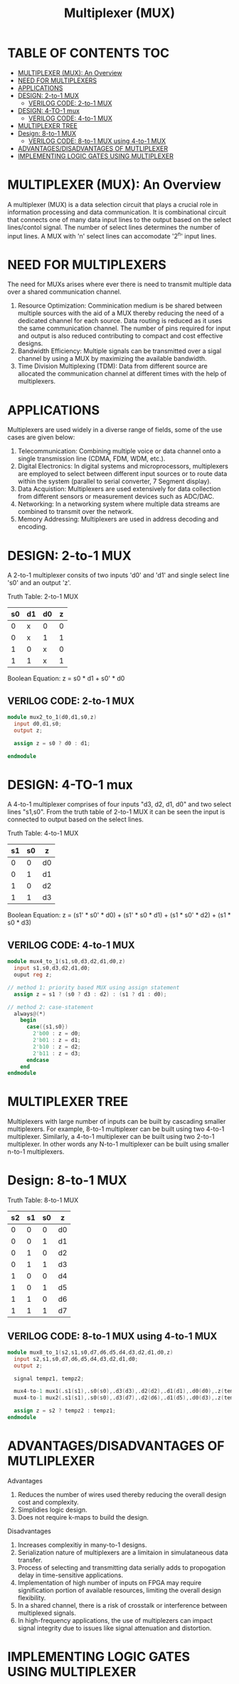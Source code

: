 #+Title: Multiplexer (MUX)
#+Startup: showeverything
#+Options: toc:4

* TABLE OF CONTENTS :TOC:
- [[#multiplexer-mux-an-overview][MULTIPLEXER (MUX): An Overview]]
- [[#need-for-multiplexers][NEED FOR MULTIPLEXERS]]
- [[#applications][APPLICATIONS]]
- [[#design-2-to-1-mux][DESIGN: 2-to-1 MUX]]
  - [[#verilog-code-2-to-1-mux][VERILOG CODE: 2-to-1 MUX]]
- [[#design-4-to-1-mux][DESIGN: 4-TO-1 mux]]
  - [[#verilog-code-4-to-1-mux][VERILOG CODE: 4-to-1 MUX]]
- [[#multiplexer-tree][MULTIPLEXER TREE]]
- [[#design-8-to-1-mux][Design: 8-to-1 MUX]]
  - [[#verilog-code-8-to-1-mux-using-4-to-1-mux][VERILOG CODE: 8-to-1 MUX using 4-to-1 MUX]]
- [[#advantagesdisadvantages-of-mutliplexer][ADVANTAGES/DISADVANTAGES OF MUTLIPLEXER]]
- [[#implementing-logic-gates-using-multiplexer][IMPLEMENTING LOGIC GATES USING MULTIPLEXER]]

* MULTIPLEXER (MUX): An Overview

A multiplexer (MUX) is a data selection circuit that plays a crucial role in information processing and data communication. It is combinational circuit that connects one of many data input lines to the output based on the select lines/contol signal. The number of select lines determines the number of input lines. A MUX with 'n' select lines can accomodate '2^n' input lines.

* NEED FOR MULTIPLEXERS  

The need for MUXs arises where ever there is need to transmit multiple data over a shared communication channel.

1. Resource Optimization: Comminication medium is be shared between multiple sources with the aid of a MUX thereby reducing the need of a dedicated channel for each source. Data routing is reduced as it uses the same communication channel. The number of pins required for input and output is also reduced contributing to compact and cost effective designs.
2. Bandwidth Efficiency: Multiple signals can be transmitted over a sigal channel by using a MUX by maximizing the available bandwidth.
3. Time Division Multiplexing (TDM): Data from different source are allocated the communication channel at different times with the help of multiplexers. 
 
* APPLICATIONS

Multiplexers are used widely in a diverse range of fields, some of the use cases are given below:

1. Telecommunication: Combining multiple voice or data channel onto a single transmission line (CDMA, FDM, WDM, etc.).
2. Digital Electronics: In digital systems and microprocessors, multiplexers are employed to select between different input sources or to route data within the system (parallel to serial converter, 7 Segment display).
3. Data Acquistion: Multiplexers are used extensively for data collection from different sensors or measurement devices such as ADC/DAC.
4. Networking: In a networking system where multiple data streams are combined to transmit over the network.
5. Memory Addressing: Multiplexers are used in address decoding and encoding.
 
* DESIGN: 2-to-1 MUX

A 2-to-1 multiplexer consits of two inputs 'd0' and 'd1' and single select line 's0' and an output 'z'.

Truth Table: 2-to-1 MUX

| s0 | d1 | d0 | z |
|----+----+----+---|
|  0 | x  | 0  | 0 |
|  0 | x  | 1  | 1 |
|  1 | 0  | x  | 0 |
|  1 | 1  | x  | 1 |

Boolean Equation: z = s0 * d1 + s0' * d0

** VERILOG CODE: 2-to-1 MUX

#+begin_src verilog
module mux2_to_1(d0,d1,s0,z)
  input d0,d1,s0;
  output z;

  assign z = s0 ? d0 : d1;

endmodule
#+end_src


* DESIGN: 4-TO-1 mux

 A 4-to-1 multiplexer comprises of four inputs "d3, d2, d1, d0" and two select lines "s1,s0". From the truth table of 2-to-1 MUX it can be seen the input is connected to output based on the select lines. 

Truth Table: 4-to-1 MUX

| s1 | s0 | z  |
|----+----+----|
|  0 |  0 | d0 |
|  0 |  1 | d1 |
|  1 |  0 | d2 |
|  1 |  1 | d3 |

Boolean Equation: z = (s1' * s0' * d0) + (s1' * s0 * d1) + (s1 * s0' * d2) + (s1 * s0 * d3)

** VERILOG CODE: 4-to-1 MUX

#+begin_src verilog
module mux4_to_1(s1,s0,d3,d2,d1,d0,z)
  input s1,s0,d3,d2,d1,d0;
  ouput reg z;

// method 1: priority based MUX using assign statement
  assign z = s1 ? (s0 ? d3 : d2) : (s1 ? d1 : d0);

// method 2: case-statement
  always@(*)
    begin
      case({s1,s0})
        2'b00 : z = d0;
        2'b01 : z = d1;
        2'b10 : z = d2;
        2'b11 : z = d3;
      endcase
    end
endmodule
#+end_src


* MULTIPLEXER TREE

Multiplexers with large number of inputs can be built by cascading smaller multiplexers. For example, 8-to-1 multiplexer can be built using two 4-to-1 multiplexer. Similarly, a 4-to-1 multiplexer can be built using two 2-to-1 multiplexer. In other words any N-to-1 multiplexer can be built using smaller n-to-1 multiplexers.

* Design: 8-to-1 MUX

Truth Table: 8-to-1 MUX

| s2 | s1 | s0 | z  |
|----+----+----+----|
|  0 |  0 |  0 | d0 |
|  0 |  0 |  1 | d1 |
|  0 |  1 |  0 | d2 |
|  0 |  1 |  1 | d3 |
|----+----+----+----|
|  1 |  0 |  0 | d4 |
|  1 |  0 |  1 | d5 |
|  1 |  1 |  0 | d6 |
|  1 |  1 |  1 | d7 |

** VERILOG CODE: 8-to-1 MUX using 4-to-1 MUX

#+begin_src verilog
module mux8_to_1(s2,s1,s0,d7,d6,d5,d4,d3,d2,d1,d0,z)
  input s2,s1,s0,d7,d6,d5,d4,d3,d2,d1,d0;
  output z;

  signal tempz1, tempz2;

  mux4-to-1 mux1(.s1(s1),.s0(s0),.d3(d3),.d2(d2),.d1(d1),.d0(d0),.z(tempz1));
  mux4-to-1 mux2(.s1(s1),.s0(s0),.d3(d7),.d2(d6),.d1(d5),.d0(d3),.z(tempz2));

  assign z = s2 ? tempz2 : tempz1;
endmodule
#+end_src

* ADVANTAGES/DISADVANTAGES OF MUTLIPLEXER
**** Advantages
1. Reduces the number of wires used thereby reducing the overall design cost and complexity.
2. Simplidies logic design.
3. Does not require k-maps to build the design.

**** Disadvantages
1. Increases complexitiy in many-to-1 designs.
2. Serialization nature of multiplexers are a limitaion in simulataneous data transfer.
3. Process of selecting and transmitting data  serially adds to propogation delay in time-sensitive applications.
4. Implementation of high number of inputs on FPGA may require signification portion of available resources, limiting the overall design flexibility.
5. In a shared channel, there is a risk of crosstalk or interference between multiplexed signals.
6. In high-frequency applications, the use of multiplezers can impact signal integrity due to issues like signal attenuation and distortion.

* IMPLEMENTING LOGIC GATES USING MULTIPLEXER
